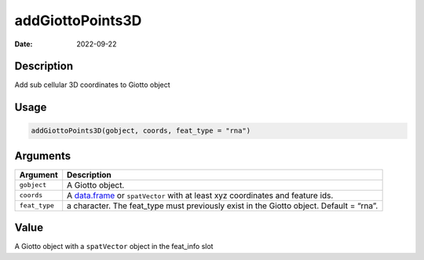 =================
addGiottoPoints3D
=================

:Date: 2022-09-22

Description
===========

Add sub cellular 3D coordinates to Giotto object

Usage
=====

.. code:: r

   addGiottoPoints3D(gobject, coords, feat_type = "rna")

Arguments
=========

+-------------------------------+--------------------------------------+
| Argument                      | Description                          |
+===============================+======================================+
| ``gobject``                   | A Giotto object.                     |
+-------------------------------+--------------------------------------+
| ``coords``                    | A `data.frame <#data.frame>`__ or    |
|                               | ``spatVector`` with at least xyz     |
|                               | coordinates and feature ids.         |
+-------------------------------+--------------------------------------+
| ``feat_type``                 | a character. The feat_type must      |
|                               | previously exist in the Giotto       |
|                               | object. Default = “rna”.             |
+-------------------------------+--------------------------------------+

Value
=====

A Giotto object with a ``spatVector`` object in the feat_info slot
